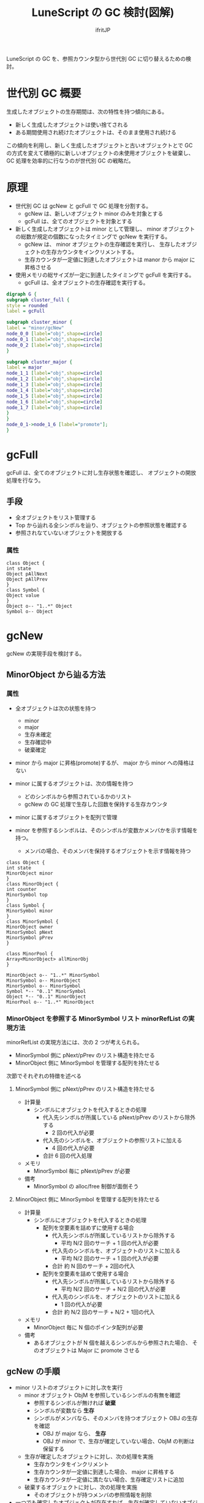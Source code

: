 # -*- coding:utf-8; -*-
#+AUTHOR: ifritJP
#+STARTUP: nofold
#+OPTIONS: ^:{}
#+HTML_HEAD: <link rel="stylesheet" type="text/css" href="org-mode-document.css" />

#+TITLE: LuneScript の GC 検討(図解)

LuneScript の GC を、参照カウンタ型から世代別 GC に切り替えるための検討。

* 世代別 GC 概要

生成したオブジェクトの生存期間は、次の特性を持つ傾向にある。

- 新しく生成したオブジェクトは使い捨てされる
- ある期間使用され続けたオブジェクトは、そのまま使用され続ける

この傾向を利用し、新しく生成したオブジェクトと古いオブジェクトとで
GC の方式を変えて積極的に新しいオブジェクトの未使用オブジェクトを破棄し、
GC 処理を効率的に行なうのが世代別 GC の戦略だ。

  
* 原理

  
- 世代別 GC は gcNew と gcFull で GC 処理を分割する。
  - gcNew は、新しいオブジェクト minor のみを対象とする
  - gcFull は、全てのオブジェクトを対象とする
- 新しく生成したオブジェクトは minor として管理し、
  minor オブジェクトの総数が規定の個数になったタイミングで gcNew を実行する。
  - gcNew は、 minor オブジェクトの生存確認を実行し、
    生存したオブジェクトの生存カウンタをインクリメントする。
  - 生存カウンタが一定値に到達したオブジェクトは manor から major に昇格させる
- 使用メモリの総サイズが一定に到達したタイミングで gcFull を実行する。
  - gcFull は、全オブジェクトの生存確認を実行する。


#+BEGIN_SRC dot :file gc.svg
digraph G {
subgraph cluster_full {
style = rounded
label = gcFull

subgraph cluster_minor {
label = "minor/gcNew"
node_0_0 [label="obj",shape=circle]
node_0_1 [label="obj",shape=circle]
node_0_2 [label="obj",shape=circle]
}

subgraph cluster_major {
label = major
node_1_1 [label="obj",shape=circle]
node_1_2 [label="obj",shape=circle]
node_1_3 [label="obj",shape=circle]
node_1_4 [label="obj",shape=circle]
node_1_5 [label="obj",shape=circle]
node_1_6 [label="obj",shape=circle]
node_1_7 [label="obj",shape=circle]
}
}
node_0_1->node_1_6 [label="promote"];
}
#+END_SRC

* gcFull

gcFull は、全てのオブジェクトに対し生存状態を確認し、
オブジェクトの開放処理を行なう。

** 手段

- 全オブジェクトをリスト管理する
- Top から辿れる全シンボルを辿り、オブジェクトの参照状態を確認する
- 参照されなていないオブジェクトを開放する

*** 属性

# サイズを指定するため silent にする。
# exports を none にすると画像生成もなくなるので、 exports は変えない。
#+BEGIN_SRC plantuml :file attrib0.svg :results silent
class Object {
int state
Object pAllNext
Object pAllPrev
}
class Symbol {
Object value
}
Object o-- "1..*" Object
Symbol o-- Object
#+END_SRC


#+ATTR_HTML: :class "" :width 40%
[[file:attrib0.svg]]
    


* gcNew

gcNew の実現手段を検討する。

** MinorObject から辿る方法

*** 属性

- 全オブジェクトは次の状態を持つ
  - minor
  - major
  - 生存未確定
  - 生存確認中
  - 破棄確定
- minor から major に昇格(promote)するが、 major から minor への降格はない
- minor に属するオブジェクトは、次の情報を持つ
  - どのシンボルから参照されているかのリスト
  - gcNew の GC 処理で生存した回数を保持する生存カウンタ

- minor に属するオブジェクトを配列で管理

- minor を参照するシンボルは、そのシンボルが変数かメンバかを示す情報を持つ。
  - メンバの場合、そのメンバを保持するオブジェクトを示す情報を持つ


# サイズを指定するため silent にする。
# exports を none にすると画像生成もなくなるので、 exports は変えない。
#+BEGIN_SRC plantuml :file attrib.svg :results silent
class Object {
int state
MinorObject minor
}
class MinorObject {
int counter
MinorSymbol top
}
class Symbol {
MinorSymbol minor
}
class MinorSymbol {
MinorObject owner
MinorSymbol pNext
MinorSymbol pPrev
}

class MinorPool {
Array<MinorObject> allMinorObj
}

MinorObject o-- "1..*" MinorSymbol
MinorSymbol o-- MinorObject
MinorSymbol o-- MinorSymbol
Symbol *-- "0..1" MinorSymbol
Object *-- "0..1" MinorObject
MinorPool o-- "1..*" MinorObject
#+END_SRC


#+ATTR_HTML: :class "" :width 40%
[[file:attrib.svg]]


*** MinorObject を参照する MinorSymbol リスト minorRefList の実現方法

minorRefList の実現方法には、次の 2 つが考えられる。

- MinorSymbol 側に pNext/pPrev のリスト構造を持たせる
- MinorObject 側に MinorSymbol を管理する配列を持たせる

次節でそれぞれの特徴を述べる

**** MinorSymbol 側に pNext/pPrev のリスト構造を持たせる

- 計算量    
  - シンボルにオブジェクトを代入するときの処理
    - 代入先シンボルが所属している pNext/pPrev のリストから除外する
      - 2 回の代入が必要
    - 代入先のシンボルを、オブジェクトの参照リストに加える
      - 4 回の代入が必要
    - 合計 6 回の代入処理
- メモリ
  - MinorSymbol 毎に pNext/pPrev が必要
- 備考
  - MinorSymbol の alloc/free 制御が面倒そう
  

**** MinorObject 側に MinorSymbol を管理する配列を持たせる

- 計算量    
  - シンボルにオブジェクトを代入するときの処理
    - 配列を空要素を詰めずに使用する場合
      - 代入先シンボルが所属しているリストから除外する
        - 平均 N/2 回のサーチ + 1 回の代入が必要
      - 代入先のシンボルを、オブジェクトのリストに加える
        - 平均 N/2 回のサーチ + 1 回の代入が必要
      - 合計 約 N 回のサーチ + 2回の代入
    - 配列を空要素を詰めて使用する場合
      - 代入先シンボルが所属しているリストから除外する
        - 平均 N/2 回のサーチ + N/2 回の代入が必要
      - 代入先のシンボルを、オブジェクトのリストに加える
        - 1 回の代入が必要
      - 合計 約 N/2 回のサーチ + N/2 + 1回の代入
- メモリ
  - MinorObject 毎に N 個のポインタ配列が必要
- 備考
  - あるオブジェクトが N 個を越えるシンボルから参照された場合、
    そのオブジェクトは Major に promote させる

** gcNew の手順


  
- minor リストのオブジェクトに対し次を実行
  - minor オブジェクト ObjM を参照しているシンボルの有無を確認
    - 参照するシンボルが無ければ *破棄*
    - シンボルが変数なら *生存*
    - シンボルがメンバなら、そのメンバを持つオブジェクト OBJ の生存を確認
      - OBJ が major なら、 *生存*
      - OBJ が minor で、生存が確定していない場合、ObjM の判断は保留する
  - 生存が確定したオブジェクトに対し、次の処理を実施
    - 生存カウンタをインクリメント
    - 生存カウンタが一定値に到達した場合、 major に昇格する
    - 生存カウンタが一定値に満たない場合、生存確定リストに追加
  - 破棄するオブジェクトに対し、次の処理を実施
    - そのオブジェクトが持つメンバの参照情報を削除
- 一つでも確定したオブジェクトが存在すれば、生存が確定していないオブジェクトに対して再度実施。
- 一つも確定したオブジェクトがなければ、生存が確定していないオブジェクトを破棄。

*** case1-1

#+BEGIN_SRC dot :file dot1-1.svg
digraph G {
rankdir = LR;
node_var [shape=record,label="<var1>var1|<var2>var2"];
node_obj1 [shape=record,label="<obj>obj1|<mbr2>mbr2"];
node_obj2 [shape=record,label="<obj>obj2|<mbr3>mbr3|<mbr4>mbr4"];
node_obj3 [shape=record,label="<obj>obj3|<mbr1>mbr1"];
node_obj4 [shape=record,label="<obj>obj4|<mbr>mbr"];

subgraph cluster_obj {
label = "object"
node_obj1:mbr2->node_obj2:obj
node_obj2:mbr3->node_obj3:obj
node_obj2:mbr4->node_obj4:obj
node_obj3:mbr1->node_obj1:obj
}


subgraph cluster_var {
label = "variable"
node_var:var1->node_obj1:obj
node_var:var2->node_obj4:obj
}


}
#+END_SRC

**** gc

#+BEGIN_SRC dot :file dot1-1-2.svg
digraph G {
rankdir = LR;

subgraph cluster_var {
label = "variable"
node [shape=box]; var1; var2;
}


subgraph cluster_minor {
label = "minor"
node [shape=circle]; obj1; obj2; obj3; obj4;
}


subgraph cluster_mbr {
label = "member"
node [shape=box]; mbr2; mbr3; mbr4; mbr1;
}

obj1->obj2
obj2->obj3
obj3->obj4


var1->obj1 [dir=both]
var2->obj4 [dir=both]

mbr2->obj2 [dir=both]
mbr3->obj3 [dir=both]
mbr4->obj4 [dir=both]
mbr1->obj1 [dir=both]

mbr2->obj1 [style=dashed]
mbr3->obj2 [style=dashed]
mbr4->obj2 [style=dashed]
mbr1->obj3 [style=dashed]

}
#+END_SRC

***** step    
- obj1 は、 var1 で参照されているため *生存*
- obj2 は、 mbr2 で参照されているため、mbr2 を保持する obj1 の生存を確認
  - obj1 は生存しているため *生存*
- obj3 は、 mbr3 で参照されているため、mbr3 を保持する obj2 の生存を確認  
  - obj2 は生存しているため *生存*
- obj4 は、 var2 で参照されているため *生存*
   

*** case1-2

case1 から var1 のスコープが外れる。
  
#+BEGIN_SRC dot :file dot1-2.svg
digraph G {
rankdir = LR;
node_var [shape=record,label="<var2>var2"];
node_obj1 [shape=record,label="<obj>obj1|<mbr2>mbr2"];
node_obj2 [shape=record,label="<obj>obj2|<mbr3>mbr3|<mbr4>mbr4"];
node_obj3 [shape=record,label="<obj>obj3|<mbr4>mbr4"];
node_obj4 [shape=record,label="<obj>obj4|<mbr>mbr"];

subgraph cluster_obj {
label = "object"
node_obj1:mbr2->node_obj2:obj
node_obj2:mbr3->node_obj3:obj
node_obj2:mbr4->node_obj4:obj
node_obj3:mbr1->node_obj1:obj
}


subgraph cluster_var {
label = "variable"
node_var:var2->node_obj4:obj
}


}
#+END_SRC

**** gc

#+BEGIN_SRC dot :file dot1-2-2.svg
digraph G {
rankdir = LR;

subgraph cluster_var {
label = "variable"
node [shape=box]; var2;
}


subgraph cluster_minor {
label = "minor"
node [shape=circle]; obj1; obj2; obj3; obj4;
}


subgraph cluster_mbr {
label = "member"
node [shape=box]; mbr2; mbr3; mbr4; mbr1;
}

obj1->obj2
obj2->obj3
obj3->obj4


var2->obj4 [dir=both]

mbr2->obj2 [dir=both]
mbr3->obj3 [dir=both]
mbr4->obj4 [dir=both]
mbr1->obj1 [dir=both]

mbr2->obj1 [style=dashed]
mbr3->obj2 [style=dashed]
mbr4->obj2 [style=dashed]
mbr1->obj3 [style=dashed]

}
#+END_SRC


***** step    

- 1 回目の確認    
  - obj1 は、 mbr1 で参照されているため、mbr1 を保持する obj3 の生存を確認
    - obj3 は未確定のため、保留。
  - obj2 は、 mbr2 で参照されているため、mbr2 を保持する obj1 の生存を確認
    - obj1 は未確定のため、保留。
  - obj3 は、 mbr3 で参照されているため、mbr3 を保持する obj2 の生存を確認
    - obj2 は未確定のため、保留。
  - obj4 は、 var2 から参照されているため *生存*
- 2 回目の確認
  - obj1 は、 mbr1 で参照されているため、mbr1 を保持する obj3 の生存を確認
    - obj3 は未確定のため、保留。
  - obj2 は、 mbr2 で参照されているため、mbr2 を保持する obj1 の生存を確認
    - obj1 は未確定のため、保留。
  - obj3 は、 mbr3 で参照されているため、mbr3 を保持する obj2 の生存を確認
    - obj2 は未確定のため、保留。
  - なにも確定しなかったため、未確定オブジェクトを全て破棄

*** gc 実行後

#+BEGIN_SRC dot :file dot1-2-3.svg
digraph G {
rankdir = LR;
node_var [shape=record,label="<var2>var2"];

subgraph cluster_obj {
label = "object"
node_obj4 [shape=record,label="<obj>obj4|<mbr>mbr"];
}


subgraph cluster_var {
label = "variable"
node_var:var2->node_obj4:obj
}


}
#+END_SRC


** MinorSymbol から辿る方法

MinorObject から辿ると、
変数代入処理が非常に重くなるので、MinorSymbol から辿る。
  
gcNew の実行を、minor の object を保持するシンボル MinorSymbol から辿って行なう。


# サイズを指定するため silent にする。
# exports を none にすると画像生成もなくなるので、 exports は変えない。
#+BEGIN_SRC plantuml :file attrib2.svg :results silent
class Object {
int state
int counter
}
class Symbol {
Object value
Object owner
}

class MinorPool {
Array<Object> minorObjList
Set<Symbol> minorSymSet
}

Symbol o-- Object
MinorPool o-- "0..*" Object
MinorPool o-- "0..*" Symbol
#+END_SRC


#+ATTR_HTML: :class "" :width 20%
[[file:attrib2.svg]]


*** オブジェクトと変数の扱い
   
- 新しくオブジェクトを生成する場合
  - 生成した Object を minorObjList に追加
  - state を minor にセット
- minor Object を変数 Symbol にセットする場合
  - Symbol を minorSymSet に追加
- Object のメンバは、owner にその Object をセットする

** gcNew の手順

- minorObjList の全 Object の state を生存未確定に初期化
- minorSymSetを workSet にコピーして、workSet のシンボルに対して次を実行
  - 参照している Object の state に値をセット
    - owner が nil なら *minor* をセット
    - owner の Object の state が *major* なら *minor* をセット
  - state の値を更新しなかった Symbol を candidateList に追加
  - state の値を *minor* にセットした Symbol を tempList に追加
  - candidateList が空でない場合、そのリストを workSet として再度実行
- minorObjList の全 Object について実行
  - state が minor のものは、次を実行
    - counter をインクリメントし、カウントが一定値になったら state に *major* をセット
    - カウントが一定値未満の場合 remainList に追加
  - state が生存未確定のものに対して次を実行
    - その Object のメンバの Symbol を *破棄*
      - 破棄した Symbol は tempList から除外
    - その Object の owner が nil の場合、その Object 自身を *破棄*
      - owner が nil でない場合メンバーなので、その Object の破棄は owner に任せる
- remainList を	minorObjList とする

*** case2-1

#+BEGIN_SRC dot :file dot2-1.svg
digraph G {
rankdir = LR;
node_var [shape=record,label="<var1>var1|<var2>var2"];
node_obj1 [shape=record,label="<obj>obj1|<mbr2>mbr2"];
node_obj2 [shape=record,label="<obj>obj2|<mbr3>mbr3|<mbr4>mbr4"];
node_obj3 [shape=record,label="<obj>obj3|<mbr1>mbr1"];
node_obj4 [shape=record,label="<obj>obj4|<mbr>mbr"];

subgraph cluster_obj {
label = "object"
node_obj1:mbr2->node_obj2:obj
node_obj2:mbr3->node_obj3:obj
node_obj2:mbr4->node_obj4:obj
node_obj3:mbr1->node_obj1:obj
}


subgraph cluster_var {
label = "variable"
node_var:var1->node_obj1:obj
node_var:var2->node_obj4:obj
}


}
#+END_SRC


**** gc

#+BEGIN_SRC dot :file dot2-1-2.svg
digraph G {
rankdir = LR;

subgraph cluster_var {
label = "variable"
node [shape=box]; var1; var2;
}


subgraph cluster_minor {
label = "minor"
node [shape=circle]; obj1; obj2; obj3; obj4;
}


subgraph cluster_mbr {
label = "member"
node [shape=box]; mbr2; mbr3; mbr4; mbr1;
}

obj1->obj2
obj2->obj3
obj3->obj4


var1->obj1
var2->obj4

mbr2->obj2
mbr3->obj3
mbr4->obj4
mbr1->obj1

obj1->mbr2 [style=dashed]
obj2->mbr3 [style=dashed]
obj2->mbr4 [style=dashed]
obj3->mbr1 [style=dashed]

}
#+END_SRC

***** step
- 最初のループ     
  - var1 は obj1 を参照していて、 owner が nil なので obj1 に *minor* をセット 
  - var2 は obj4 を参照していて、 owner が nil なので obj4 に *minor* をセット
  - mbr1 は obj1 を参照していて、 owner が obj3 で、 obj3 は未確定なので *未確定*
  - mbr2 は obj2 を参照していて、 owner が obj1 で、 obj1 は *minor* なので obj2 は *minor*
  - mbr3 は obj3 を参照していて、 owner が obj2 で、 obj2 は *minor* なので obj3 は *minor*
  - mbr4 は obj4 を参照していて、 owner が obj4 で、 obj4 は *minor* なので obj4 は *minor*
- 2回目のループ
  - mbr1 は obj1 を参照していて、 owner が obj3 で、 obj3 は *minor* なので obj1 は *minor*
- obj1 〜 obj4 を インクリメント

  
*** case2-2

case1 から var1 のスコープが外れる。
  
#+BEGIN_SRC dot :file dot2-2-2.svg
digraph G {
rankdir = LR;
node_var [shape=record,label="<var2>var2"];
node_obj1 [shape=record,label="<obj>obj1|<mbr2>mbr2"];
node_obj2 [shape=record,label="<obj>obj2|<mbr3>mbr3|<mbr4>mbr4"];
node_obj3 [shape=record,label="<obj>obj3|<mbr4>mbr4"];
node_obj4 [shape=record,label="<obj>obj4|<mbr>mbr"];

subgraph cluster_obj {
label = "object"
node_obj1:mbr2->node_obj2:obj
node_obj2:mbr3->node_obj3:obj
node_obj2:mbr4->node_obj4:obj
node_obj3:mbr1->node_obj1:obj
}


subgraph cluster_var {
label = "variable"
node_var:var2->node_obj4:obj
}


}
#+END_SRC

**** gc

#+BEGIN_SRC dot :file dot2-2-3.svg
digraph G {
rankdir = LR;

subgraph cluster_var {
label = "variable"
node [shape=box]; var2;
}


subgraph cluster_minor {
label = "minor"
node [shape=circle]; obj1; obj2; obj3; obj4;
}


subgraph cluster_mbr {
label = "member"
node [shape=box]; mbr2; mbr3; mbr4; mbr1;
}

obj1->obj2
obj2->obj3
obj3->obj4


var2->obj4

mbr2->obj2
mbr3->obj3
mbr4->obj4
mbr1->obj1

obj1->mbr2 [style=dashed]
obj2->mbr3 [style=dashed]
obj2->mbr4 [style=dashed]
obj3->mbr1 [style=dashed]
}
#+END_SRC

***** step
- 最初のループ     
  - var2 は obj4 を参照していて、 owner が nil なので obj4 に *minor* をセット
  - mbr1 は obj1 を参照していて、 owner が obj3 で、 obj3 は未確定なので obj1 は *未確定*
  - mbr2 は obj2 を参照していて、 owner が obj1 で、 obj1 は未確定なので obj2 は *未確定*
  - mbr3 は obj3 を参照していて、 owner が obj2 で、 obj2 は未確定なので obj3 は *未確定*
  - mbr4 は obj4 を参照していて、 owner が obj4 で、 obj4 は *minor* なので obj4 は *minor*
- 2回目のループ
  - mbr1 は obj1 を参照していて、 owner が obj3 で、 obj3 は未確定なので obj1 は *未確定*
  - mbr2 は obj2 を参照していて、 owner が obj1 で、 obj1 は未確定なので obj2 は *未確定*
  - mbr3 は obj3 を参照していて、 owner が obj2 で、 obj2 は未確定なので obj3 は *未確定*
- state に変化ないためループ終了
- obj1 〜 obj3 を破棄  
- obj4 を インクリメント
